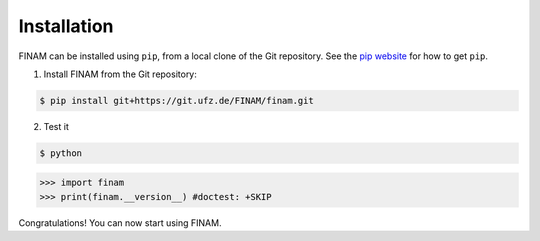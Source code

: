 ============
Installation
============

FINAM can be installed using ``pip``, from a local clone of the Git repository. See the `pip website <https://pypi.org/project/pip/>`_ for how to get ``pip``.

1. Install FINAM from the Git repository:

.. code-block:: bash

    $ pip install git+https://git.ufz.de/FINAM/finam.git


2. Test it

.. code-block:: bash

    $ python

>>> import finam
>>> print(finam.__version__) #doctest: +SKIP

Congratulations! You can now start using FINAM.
